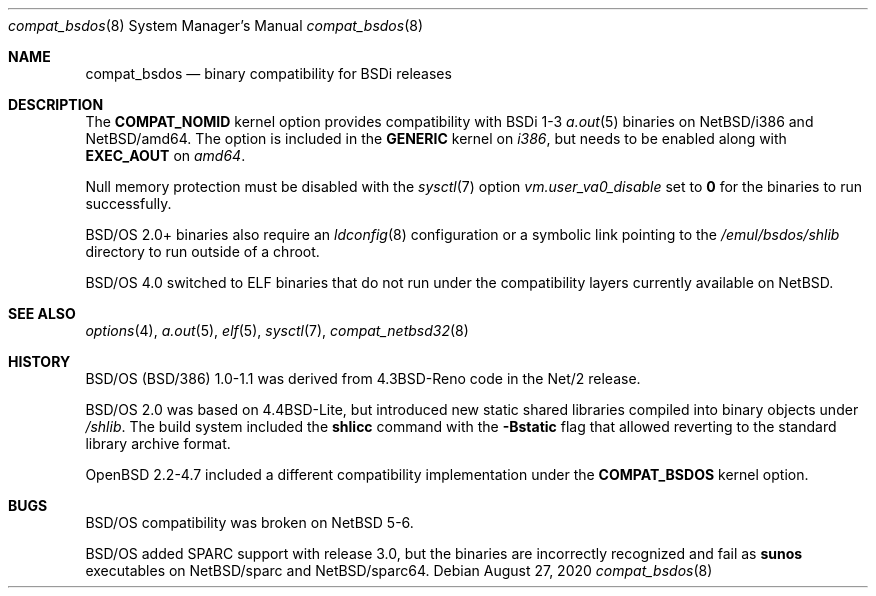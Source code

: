 .\"
.\"
.\" Copyright (c) 2020 The NetBSD Foundation, Inc.
.\" All rights reserved.
.\"
.\" This code is derived from software contributed to The NetBSD Foundation
.\" by Dan Plassche.
.\"
.\" Redistribution and use in source and binary forms, with or without
.\" modification, are permitted provided that the following conditions
.\" are met:
.\" 1. Redistributions of source code must retain the above copyright
.\"    notice, this list of conditions and the following disclaimer.
.\" 2. Redistributions in binary form must reproduce the above copyright
.\"    notice, this list of conditions and the following disclaimer in the
.\"    documentation and/or other materials provided with the distribution.
.\"
.\" THIS SOFTWARE IS PROVIDED BY THE NETBSD FOUNDATION, INC. AND CONTRIBUTORS
.\" ``AS IS'' AND ANY EXPRESS OR IMPLIED WARRANTIES, INCLUDING, BUT NOT LIMITED
.\" TO, THE IMPLIED WARRANTIES OF MERCHANTABILITY AND FITNESS FOR A PARTICULAR
.\" PURPOSE ARE DISCLAIMED.  IN NO EVENT SHALL THE FOUNDATION OR CONTRIBUTORS
.\" BE LIABLE FOR ANY DIRECT, INDIRECT, INCIDENTAL, SPECIAL, EXEMPLARY, OR
.\" CONSEQUENTIAL DAMAGES (INCLUDING, BUT NOT LIMITED TO, PROCUREMENT OF
.\" SUBSTITUTE GOODS OR SERVICES; LOSS OF USE, DATA, OR PROFITS; OR BUSINESS
.\" INTERRUPTION) HOWEVER CAUSED AND ON ANY THEORY OF LIABILITY, WHETHER IN
.\" CONTRACT, STRICT LIABILITY, OR TORT (INCLUDING NEGLIGENCE OR OTHERWISE)
.\" ARISING IN ANY WAY OUT OF THE USE OF THIS SOFTWARE, EVEN IF ADVISED OF THE
.\" POSSIBILITY OF SUCH DAMAGE.
.\"
.Dd August 27, 2020
.Dt compat_bsdos 8 amd64,i386,sparc,sparc64
.Os
.Sh NAME
.Nm compat_bsdos
.Nd binary compatibility for BSDi releases
.Sh DESCRIPTION
.Pp
The
.Cd COMPAT_NOMID
kernel option provides compatibility with BSDi 1-3
.Xr a.out 5
binaries on
.Tn Nx Ns /i386
and
.Tn Nx Ns /amd64 .
The option is included in the
.Li GENERIC
kernel on
.Em i386 ,
but needs to be enabled along with
.Cd EXEC_AOUT
on
.Em amd64 .
.Pp
Null memory protection must be disabled with the
.Xr sysctl 7
option
.Va vm.user_va0_disable
set to
.Li 0
for the binaries to run successfully.
.Pp
.Bsx 2.0+
binaries also require an
.Xr ldconfig 8
configuration or a symbolic link
pointing to the
.Pa /emul/bsdos/shlib
directory to run outside of a chroot.
.Pp
.Bsx 4.0
switched to ELF binaries that do not run under the
compatibility layers currently available on
.Nx .
.Sh SEE ALSO
.Xr options 4 ,
.Xr a.out 5 ,
.Xr elf 5 ,
.Xr sysctl 7 ,
.Xr compat_netbsd32 8
.Sh HISTORY
.Pp
.Tn Bsx "(BSD/386)"
1.0-1.1 was derived from
.Bx 4.3 Reno
code in the
.Tn Net/2
release.
.Pp
.Bsx 2.0
was based on
.Bx 4.4 Lite ,
but introduced new static shared libraries
compiled into binary objects under
.Pa /shlib .
The build system included the
.Li shlicc
command with the
.Fl Bstatic
flag that allowed reverting to the standard
library archive format.
.Pp
.Ox 2.2-4.7
included a different compatibility implementation
under the
.Li COMPAT_BSDOS
kernel option.
.Sh BUGS
.Pp
.Bsx
compatibility was broken on
.Nx
5-6.
.Pp
.Bsx
added
.Tn SPARC
support with release 3.0,
but the binaries are incorrectly recognized
and fail as
.Li sunos
executables on
.Tn Nx Ns /sparc
and
.Tn Nx Ns /sparc64 .
